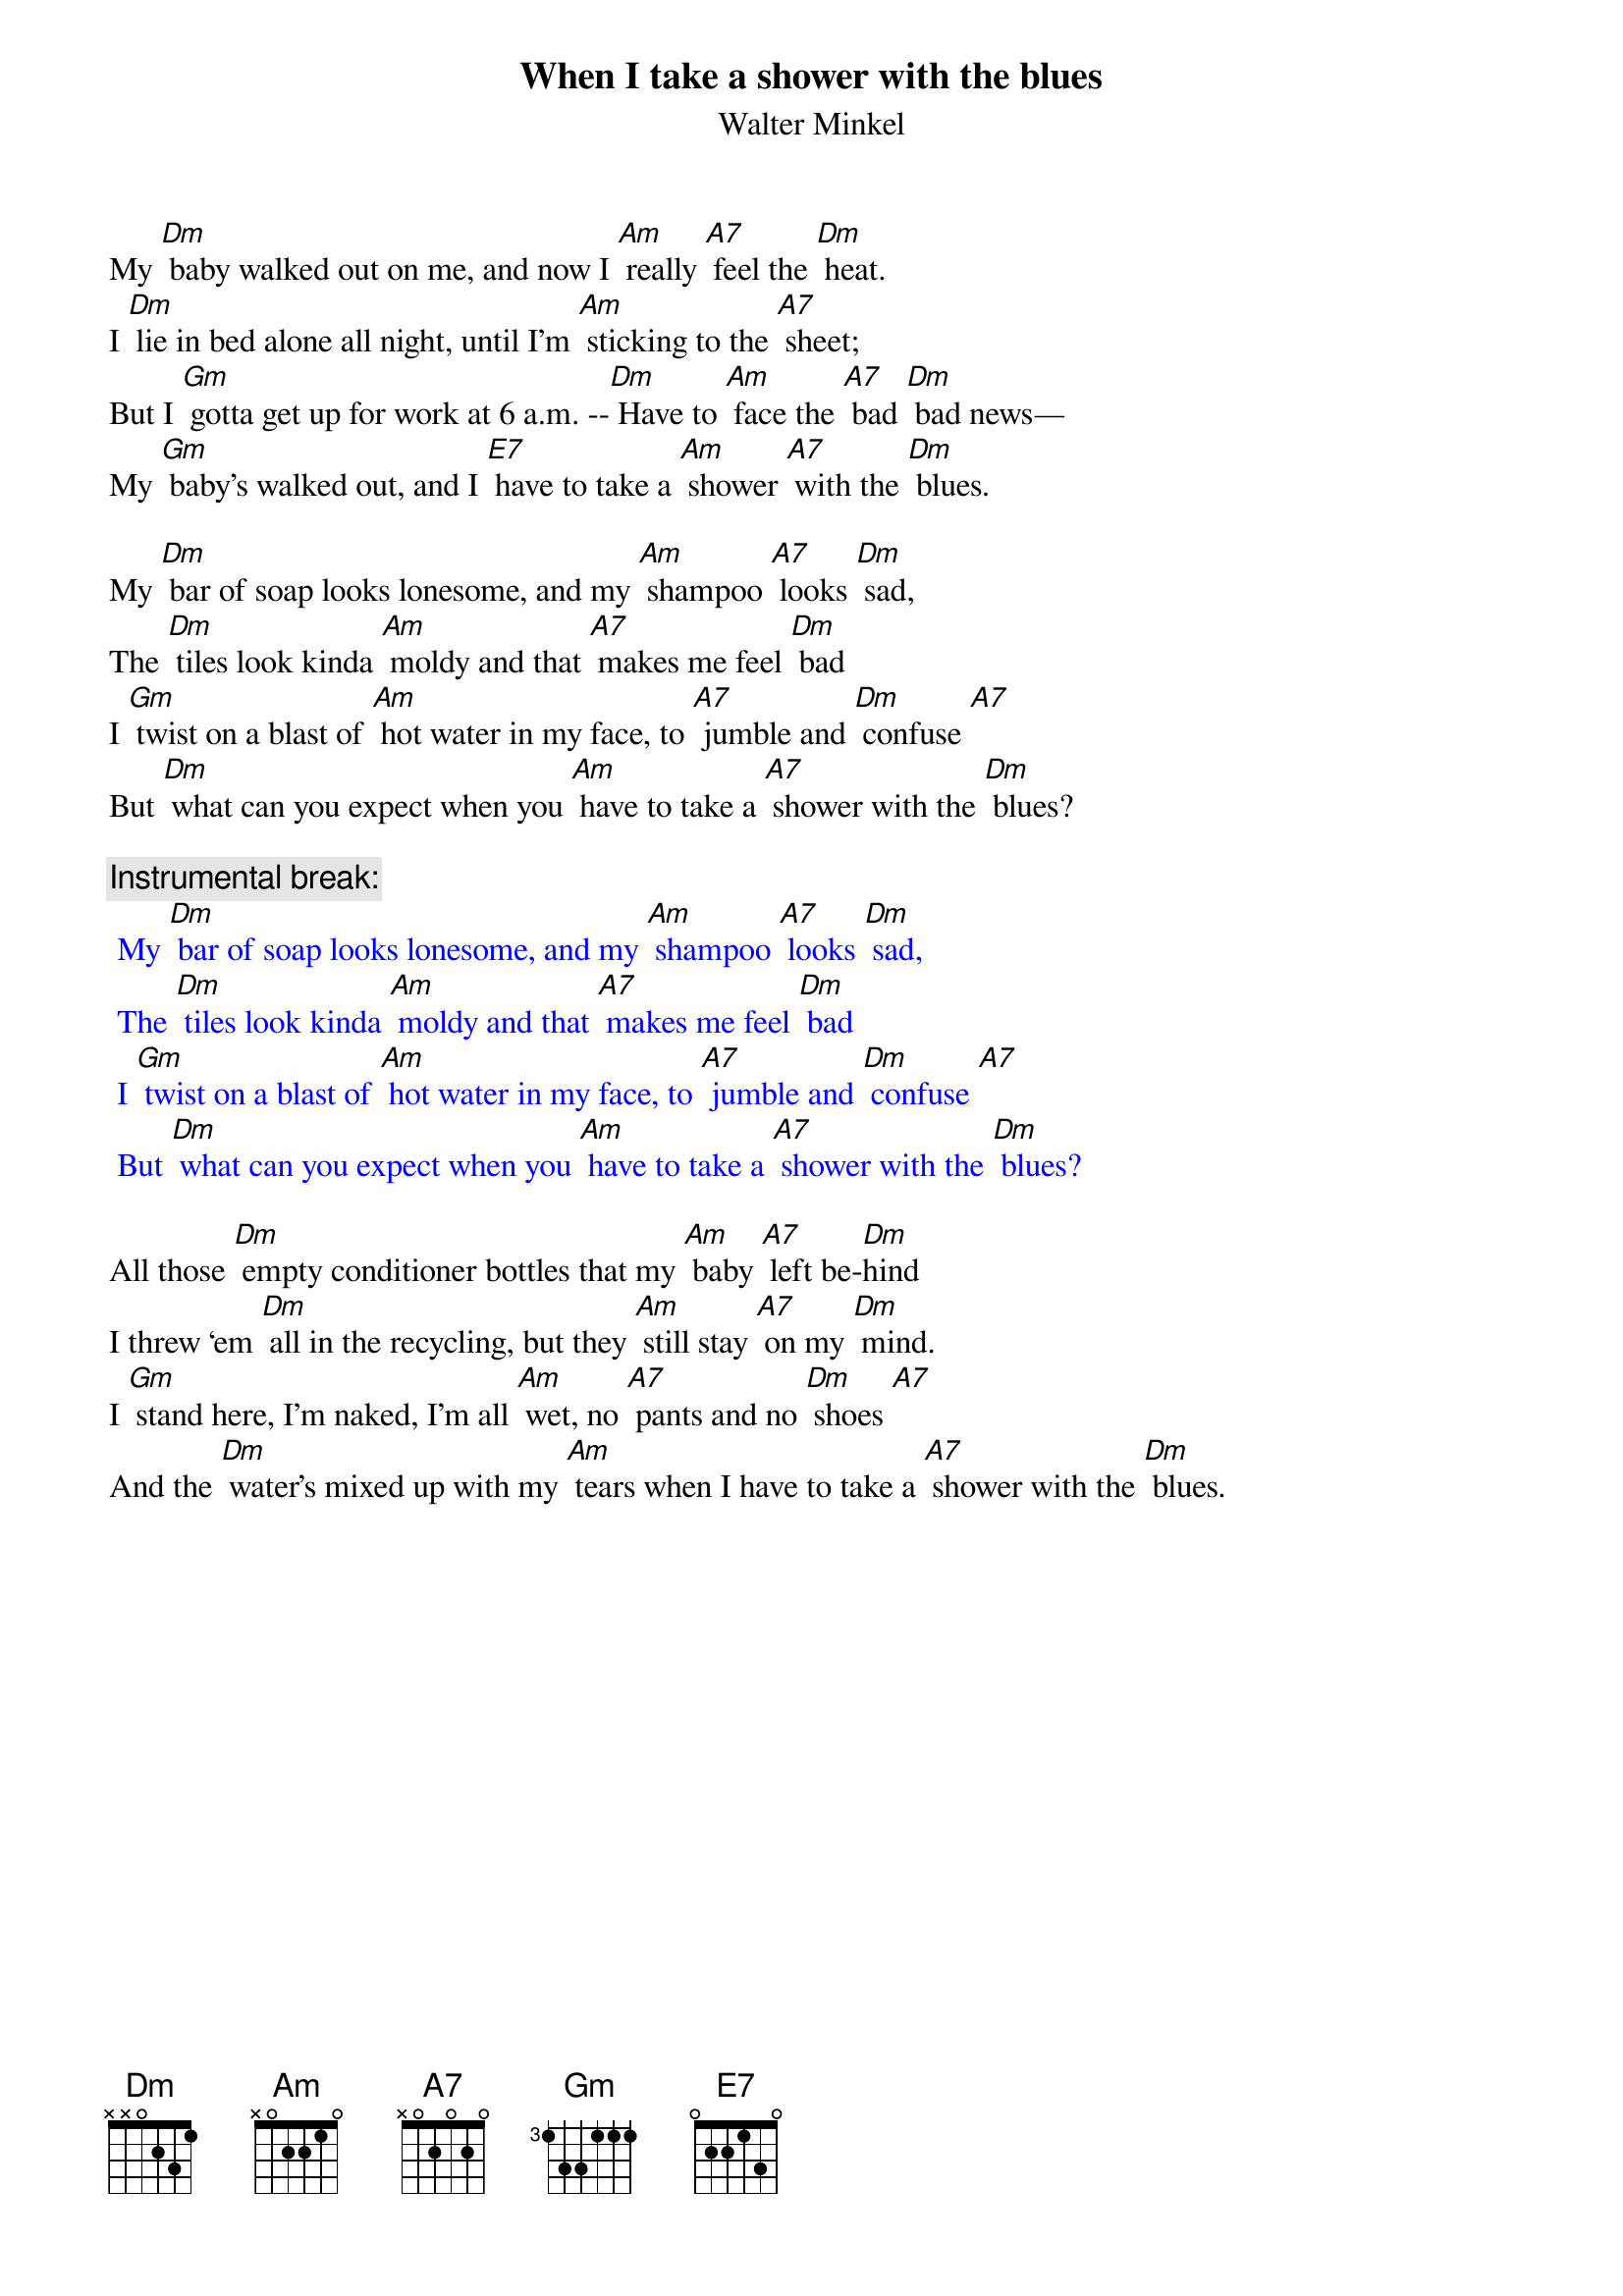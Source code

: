 {t: When I take a shower with the blues}
{st: Walter Minkel}

My [Dm] baby walked out on me, and now I [Am] really [A7] feel the [Dm] heat.
I [Dm] lie in bed alone all night, until I’m [Am] sticking to the [A7] sheet;
But I [Gm] gotta get up for work at 6 a.m. --[Dm] Have to [Am] face the [A7] bad [Dm] bad news—
My [Gm] baby’s walked out, and I [E7] have to take a [Am] shower [A7] with the [Dm] blues.

My [Dm] bar of soap looks lonesome, and my [Am] shampoo [A7] looks [Dm] sad,
The [Dm] tiles look kinda [Am] moldy and that [A7] makes me feel [Dm] bad
I [Gm] twist on a blast of [Am] hot water in my face, to [A7] jumble and [Dm] confuse [A7]
But [Dm] what can you expect when you [Am] have to take a [A7] shower with the [Dm] blues?

{c: Instrumental break:}
{textcolour: blue}
 My [Dm] bar of soap looks lonesome, and my [Am] shampoo [A7] looks [Dm] sad,
 The [Dm] tiles look kinda [Am] moldy and that [A7] makes me feel [Dm] bad
 I [Gm] twist on a blast of [Am] hot water in my face, to [A7] jumble and [Dm] confuse [A7]
 But [Dm] what can you expect when you [Am] have to take a [A7] shower with the [Dm] blues?
{textcolour}

All those [Dm] empty conditioner bottles that my [Am] baby [A7] left be-[Dm]hind
I threw ‘em [Dm] all in the recycling, but they [Am] still stay [A7] on my [Dm] mind.
I [Gm] stand here, I’m naked, I’m all [Am] wet, no [A7] pants and no [Dm] shoes [A7]
And the [Dm] water’s mixed up with my [Am] tears when I have to take a [A7] shower with the [Dm] blues.

